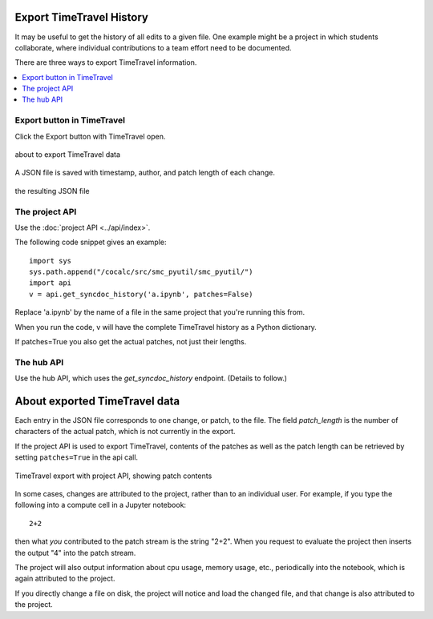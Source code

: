 .. index:: Export TimeTravel
.. _export_timetravel:

=============================
Export TimeTravel History
=============================

It may be useful to get the history of all edits to a given file. One example might be a project in which students collaborate, where individual contributions to a team effort need to be documented.

There are three ways to export TimeTravel information.

.. contents::
   :local:
   :depth: 1

Export button in TimeTravel
===========================

Click the Export button with TimeTravel open.


.. figure:: img/tt-export-button.png
     :width: 90%
     :align: center

     about to export TimeTravel data

A JSON file is saved with timestamp, author, and patch length of each change.

.. figure:: img/tt-exported-json.png
     :width: 90%
     :align: center

     the resulting JSON file


The project API
===================

Use the :doc:`project API <../api/index>`.

The following code snippet gives an example::

    import sys
    sys.path.append("/cocalc/src/smc_pyutil/smc_pyutil/")
    import api
    v = api.get_syncdoc_history('a.ipynb', patches=False)

Replace 'a.ipynb' by the name of a file in the same project that you're running this from.

When you run the code, v will have the complete TimeTravel history as a Python dictionary.

If patches=True you also get the actual patches, not just their lengths.


The hub API
============

Use the hub API, which uses the `get_syncdoc_history` endpoint. (Details to follow.)

=================================
About exported TimeTravel data
=================================

Each entry in the JSON file corresponds to one change, or patch, to the file. The field `patch_length` is the number of characters of the actual patch, which is
not currently in the export.

If the project API is used to export TimeTravel, contents of the patches as well as the patch length can be retrieved by setting ``patches=True`` in the api call.

.. figure:: img/tt-export-api.png
     :width: 90%
     :align: center

     TimeTravel export with project API, showing patch contents


In some cases, changes are attributed to the project, rather than to an individual user.
For example, if you type the following into a compute cell in a Jupyter notebook::

    2+2

then what *you* contributed to the patch stream is the string "2+2".
When you request to evaluate the project then inserts the output "4" into the patch stream.

The project will also output information about cpu usage, memory usage, etc., periodically into the notebook, which is again attributed to the project.

If you directly change a file on disk, the project will notice and load the changed file, and that change is also attributed to the project.


